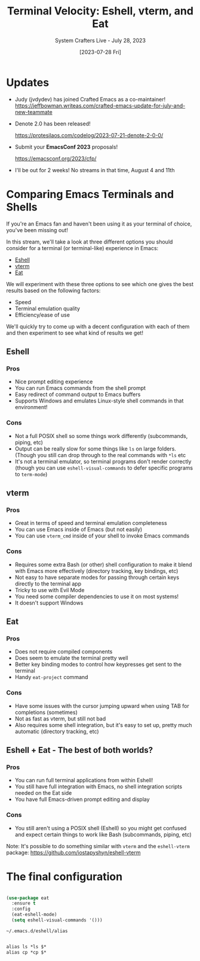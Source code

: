 #+title: Terminal Velocity: Eshell, vterm, and Eat
#+subtitle: System Crafters Live - July 28, 2023
#+date: [2023-07-28 Fri]
#+video: HG7pVCa0DVY

* Updates

- Judy (jvdydev) has joined Crafted Emacs as a co-maintainer!
  https://jeffbowman.writeas.com/crafted-emacs-update-for-july-and-new-teammate

- Denote 2.0 has been released!

  https://protesilaos.com/codelog/2023-07-21-denote-2-0-0/

- Submit your *EmacsConf 2023* proposals!

  https://emacsconf.org/2023/cfp/

- I'll be out for 2 weeks!  No streams in that time, August 4 and 11th

* Comparing Emacs Terminals and Shells

If you're an Emacs fan and haven't been using it as your terminal of choice, you've been missing out!

In this stream, we'll take a look at three different options you should consider for a terminal (or terminal-like) experience in Emacs:

- [[https://www.gnu.org/software/emacs/manual/html_mono/eshell.html][Eshell]]
- [[https://github.com/akermu/emacs-libvterm][vterm]]
- [[https://codeberg.org/akib/emacs-eat][Eat]]

We will experiment with these three options to see which one gives the best results based on the following factors:

- Speed
- Terminal emulation quality
- Efficiency/ease of use

We'll quickly try to come up with a decent configuration with each of them and then experiment to see what kind of results we get!

** Eshell

*** Pros

- Nice prompt editing experience
- You can run Emacs commands from the shell prompt
- Easy redirect of command output to Emacs buffers
- Supports Windows and emulates Linux-style shell commands in that environment!

*** Cons

- Not a full POSIX shell so some things work differently (subcommands, piping, etc)
- Output can be really slow for some things like =ls= on large folders. (Though you still can drop through to the real commands with =*ls= etc
- It's not a terminal emulator, so terminal programs don't render correctly (though you can use =eshell-visual-commands= to defer specific programs to =term-mode=)

** vterm

*** Pros

- Great in terms of speed and terminal emulation completeness
- You can use Emacs inside of Emacs (but not easily)
- You can use =vterm_cmd= inside of your shell to invoke Emacs commands

*** Cons

- Requires some extra Bash (or other) shell configuration to make it blend with Emacs more effectively (directory tracking, key bindings, etc)
- Not easy to have separate modes for passing through certain keys directly to the terminal app
- Tricky to use with Evil Mode
- You need some compiler dependencies to use it on most systems!
- It doesn't support Windows

** Eat

*** Pros

- Does not require compiled components
- Does seem to emulate the terminal pretty well
- Better key binding modes to control how keypresses get sent to the terminal
- Handy =eat-project= command

*** Cons

- Have some issues with the cursor jumping upward when using TAB for completions (sometimes)
- Not as fast as vterm, but still not bad
- Also requires some shell integration, but it's easy to set up, pretty much automatic (directory tracking, etc)

** Eshell + Eat - The best of both worlds?

*** Pros

- You can run full terminal applications from within Eshell!
- You still have full integration with Emacs, no shell integration scripts needed on the Eat side
- You have full Emacs-driven prompt editing and display

*** Cons

- You still aren't using a POSIX shell (Eshell) so you might get confused and expect certain things to work like Bash (subcommands, piping, etc)

Note: It's possible to do something similar with =vterm= and the =eshell-vterm= package: https://github.com/iostapyshyn/eshell-vterm

* The final configuration

#+begin_src emacs-lisp

(use-package eat
  :ensure t
  :config
  (eat-eshell-mode)
  (setq eshell-visual-commands '()))

#+end_src


=~/.emacs.d/eshell/alias=

#+begin_src emacs-lisp

alias ls *ls $*
alias cp *cp $*

#+end_src
